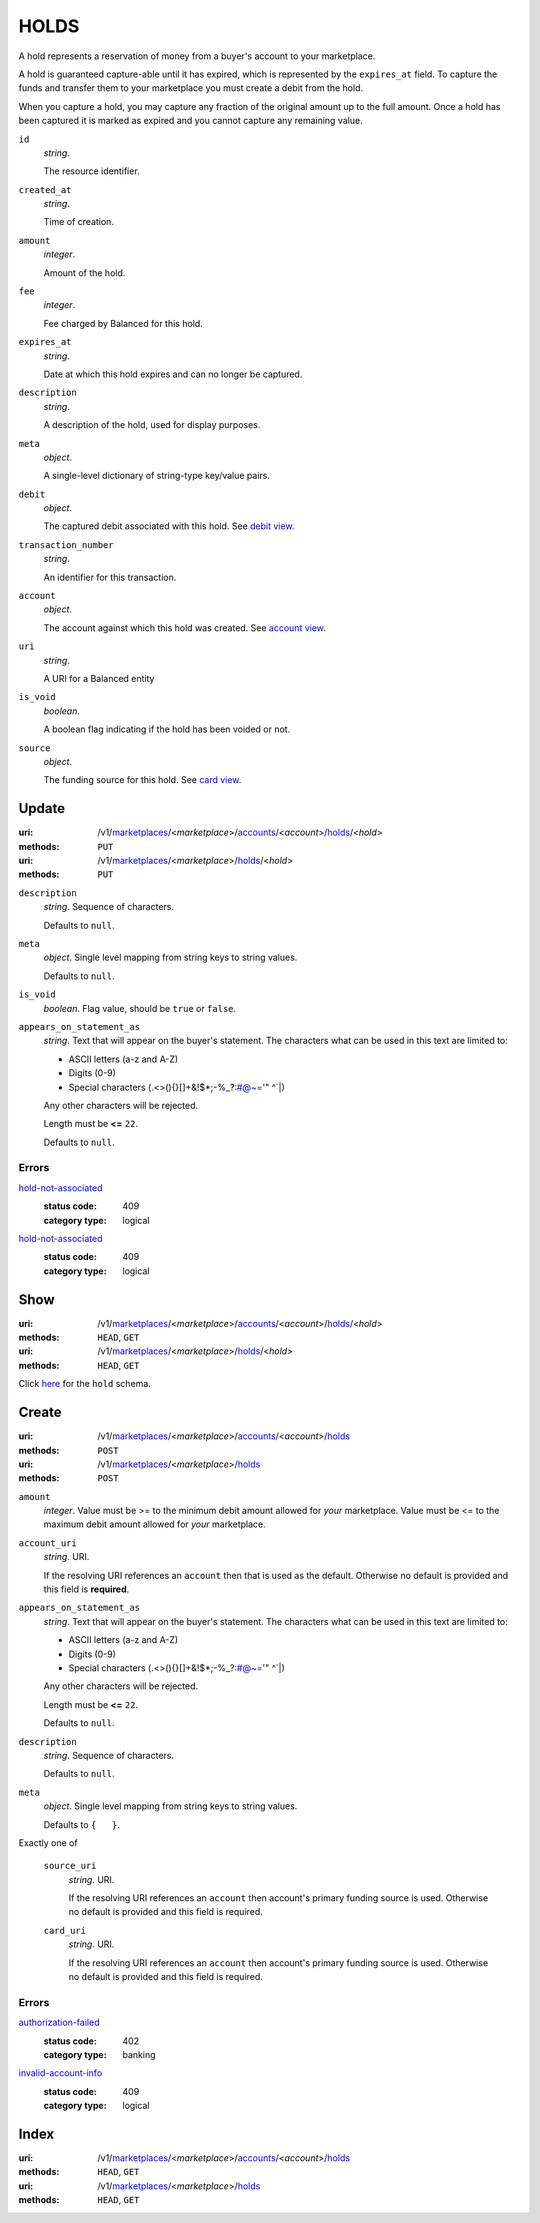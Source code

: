 =====
HOLDS
=====

A hold represents a reservation of money from a buyer's account to your
marketplace.

A hold is guaranteed capture-able until it has expired, which is represented
by the ``expires_at`` field. To capture the funds and transfer them to your
marketplace you must create a debit from the hold.

When you capture a hold, you may capture any fraction of the original
amount up to the full amount. Once a hold has been captured it is
marked as expired and you cannot capture any remaining value.

.. _hold-view:

``id``
    *string*.

    The resource identifier.

``created_at``
    *string*.

    Time of creation.

``amount``
    *integer*.

    Amount of the hold.

``fee``
    *integer*.

    Fee charged by Balanced for this hold.

``expires_at``
    *string*.

    Date at which this hold expires and can no longer be captured.

``description``
    *string*.

    A description of the hold, used for display purposes.

``meta``
    *object*.

    A single-level dictionary of string-type key/value pairs.

``debit``
    *object*.

    The captured debit associated with this hold.
    See `debit view
    <./debits.rst#debit-view>`_.

``transaction_number``
    *string*.

    An identifier for this transaction.

``account``
    *object*.

    The account against which this hold was created.
    See `account view
    <./accounts.rst#account-view>`_.

``uri``
    *string*.

    A URI for a Balanced entity

``is_void``
    *boolean*.

    A boolean flag indicating if the hold has been voided or not.

``source``
    *object*.

    The funding source for this hold.
    See `card view
    <./cards.rst#card-view>`_.



Update
======

:uri: /v1/`marketplaces <./marketplaces.rst>`_/<*marketplace*>/`accounts <./accounts.rst>`_/<*account*>/`holds <./holds.rst>`_/<*hold*>
:methods: ``PUT``
:uri: /v1/`marketplaces <./marketplaces.rst>`_/<*marketplace*>/`holds <./holds.rst>`_/<*hold*>
:methods: ``PUT``

.. _hold-update-form:

``description``
    *string*. Sequence of characters.

    Defaults to ``null``.


``meta``
    *object*. Single level mapping from string keys to string values.

    Defaults to ``null``.


``is_void``
    *boolean*. Flag value, should be ``true`` or ``false``.


``appears_on_statement_as``
    *string*. Text that will appear on the buyer's statement. The characters what can be
    used in this text are limited to:

    - ASCII letters (a-z and A-Z)
    - Digits (0-9)
    - Special characters (.<>(){}[]+&!$*;-%_?:#@~='" ^\`|)

    Any other characters will be rejected.

    Length must be **<=** ``22``.

    Defaults to ``null``.


.. _hold-update-errors:

Errors
------

`hold-not-associated <'../errors.rst'#hold-not-associated>`_
    :status code: 409
    :category type: logical

`hold-not-associated <'../errors.rst'#hold-not-associated>`_
    :status code: 409
    :category type: logical



Show
====

:uri: /v1/`marketplaces <./marketplaces.rst>`_/<*marketplace*>/`accounts <./accounts.rst>`_/<*account*>/`holds <./holds.rst>`_/<*hold*>
:methods: ``HEAD``, ``GET``
:uri: /v1/`marketplaces <./marketplaces.rst>`_/<*marketplace*>/`holds <./holds.rst>`_/<*hold*>
:methods: ``HEAD``, ``GET``

Click `here <./holds.rst#hold-view>`_ for the ``hold`` schema.


Create
======

:uri: /v1/`marketplaces <./marketplaces.rst>`_/<*marketplace*>/`accounts <./accounts.rst>`_/<*account*>/`holds <./holds.rst>`_
:methods: ``POST``
:uri: /v1/`marketplaces <./marketplaces.rst>`_/<*marketplace*>/`holds <./holds.rst>`_
:methods: ``POST``

.. _hold-create-form:

``amount``
    *integer*. Value must be >= to the minimum debit amount allowed for *your*
    marketplace. Value must be <= to the maximum debit amount allowed for *your*
    marketplace.


``account_uri``
    *string*. URI.

    If the resolving URI references an ``account`` then that is used as the
    default. Otherwise no default is provided and this field is
    **required**.


``appears_on_statement_as``
    *string*. Text that will appear on the buyer's statement. The characters what can be
    used in this text are limited to:

    - ASCII letters (a-z and A-Z)
    - Digits (0-9)
    - Special characters (.<>(){}[]+&!$*;-%_?:#@~='" ^\`|)

    Any other characters will be rejected.

    Length must be **<=** ``22``.

    Defaults to ``null``.


``description``
    *string*. Sequence of characters.

    Defaults to ``null``.


``meta``
    *object*. Single level mapping from string keys to string values.

    Defaults to ``{   }``.


Exactly one of

    ``source_uri``
        *string*. URI.

        If the resolving URI references an ``account`` then account's primary
        funding source  is used. Otherwise no default is provided and this
        field is required.


    ``card_uri``
        *string*. URI.

        If the resolving URI references an ``account`` then account's primary
        funding source  is used. Otherwise no default is provided and this
        field is required.


.. _hold-create-errors:

Errors
------

`authorization-failed <'../errors.rst'#authorization-failed>`_
    :status code: 402
    :category type: banking

`invalid-account-info <'../errors.rst'#invalid-account-info>`_
    :status code: 409
    :category type: logical



Index
=====

:uri: /v1/`marketplaces <./marketplaces.rst>`_/<*marketplace*>/`accounts <./accounts.rst>`_/<*account*>/`holds <./holds.rst>`_
:methods: ``HEAD``, ``GET``
:uri: /v1/`marketplaces <./marketplaces.rst>`_/<*marketplace*>/`holds <./holds.rst>`_
:methods: ``HEAD``, ``GET``





